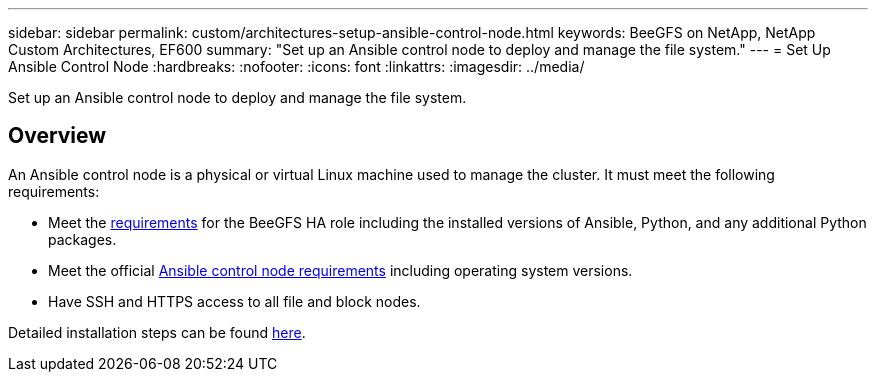 ---
sidebar: sidebar
permalink: custom/architectures-setup-ansible-control-node.html
keywords: BeeGFS on NetApp, NetApp Custom Architectures, EF600
summary: "Set up an Ansible control node to deploy and manage the file system."
---
= Set Up Ansible Control Node
:hardbreaks:
:nofooter:
:icons: font
:linkattrs:
:imagesdir: ../media/


[.lead]
Set up an Ansible control node to deploy and manage the file system.

== Overview

An Ansible control node is a physical or virtual Linux machine used to manage the cluster. It must meet the following requirements: 

* Meet the link:../second-gen/beegfs-technology-requirements.html#ansible-control-node-requirements[requirements^] for the BeeGFS HA role including the installed versions of Ansible, Python, and any additional Python packages.
* Meet the official link:https://docs.ansible.com/ansible/latest/installation_guide/intro_installation.html#control-node-requirements[Ansible control node requirements^] including operating system versions.
* Have SSH and HTTPS access to all file and block nodes. 

Detailed installation steps can be found link:../second-gen/beegfs-deploy-setting-up-an-ansible-control-node.html[here^].
